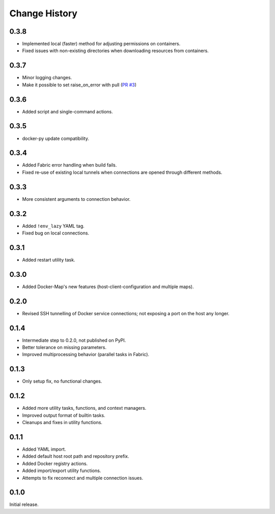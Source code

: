 .. _change_history:

Change History
==============

0.3.8
-----
* Implemented local (faster) method for adjusting permissions on containers.
* Fixed issues with non-existing directories when downloading resources from containers.

0.3.7
-----
* Minor logging changes.
* Make it possible to set raise_on_error with pull (`PR #3 <https://github.com/merll/docker-fabric/pull/3>`_)

0.3.6
-----
* Added script and single-command actions.

0.3.5
-----
* docker-py update compatibility.

0.3.4
-----
* Added Fabric error handling when build fails.
* Fixed re-use of existing local tunnels when connections are opened through different methods.

0.3.3
-----
* More consistent arguments to connection behavior.

0.3.2
-----
* Added ``!env_lazy`` YAML tag.
* Fixed bug on local connections.

0.3.1
-----
* Added restart utility task.

0.3.0
-----
* Added Docker-Map's new features (host-client-configuration and multiple maps).

0.2.0
-----
* Revised SSH tunnelling of Docker service connections; not exposing a port on the host any longer.

0.1.4
-----
* Intermediate step to 0.2.0, not published on PyPI.
* Better tolerance on missing parameters.
* Improved multiprocessing behavior (parallel tasks in Fabric).

0.1.3
-----
* Only setup fix, no functional changes.

0.1.2
-----
* Added more utility tasks, functions, and context managers.
* Improved output format of builtin tasks.
* Cleanups and fixes in utility functions.

0.1.1
-----
* Added YAML import.
* Added default host root path and repository prefix.
* Added Docker registry actions.
* Added import/export utility functions.
* Attempts to fix reconnect and multiple connection issues.

0.1.0
-----
Initial release.
